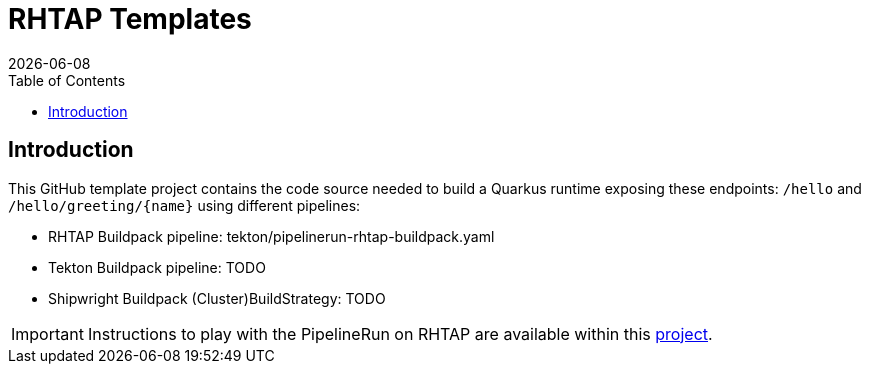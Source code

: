 = RHTAP Templates
:icons: font
:revdate: {docdate}
:toc: left
:toclevels: 2
ifdef::env-github[]
:tip-caption: :bulb:
:note-caption: :information_source:
:important-caption: :heavy_exclamation_mark:
:caution-caption: :fire:
:warning-caption: :warning:
endif::[]

== Introduction

This GitHub template project contains the code source needed to build a Quarkus runtime exposing these endpoints: `/hello` and `+/hello/greeting/{name}+`
using different pipelines:

- RHTAP Buildpack pipeline: tekton/pipelinerun-rhtap-buildpack.yaml
- Tekton Buildpack pipeline: TODO
- Shipwright Buildpack (Cluster)BuildStrategy: TODO

IMPORTANT: Instructions to play with the PipelineRun on RHTAP are available within this https://github.com/redhat-buildpacks/testing/tree/main#4-rhtap[project].
